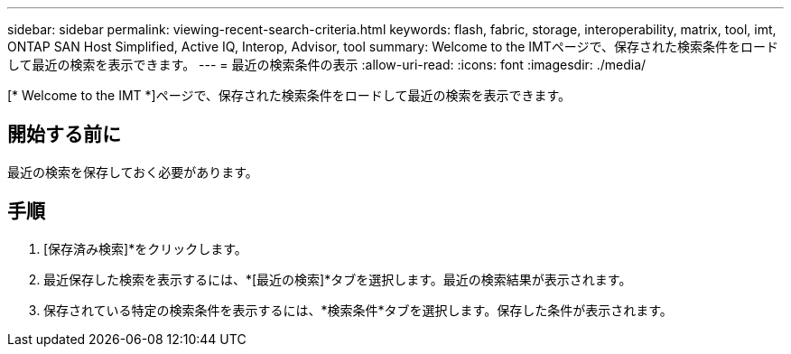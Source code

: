 ---
sidebar: sidebar 
permalink: viewing-recent-search-criteria.html 
keywords: flash, fabric, storage, interoperability, matrix, tool, imt, ONTAP SAN Host Simplified, Active IQ, Interop, Advisor, tool 
summary: Welcome to the IMTページで、保存された検索条件をロードして最近の検索を表示できます。 
---
= 最近の検索条件の表示
:allow-uri-read: 
:icons: font
:imagesdir: ./media/


[role="lead"]
[* Welcome to the IMT *]ページで、保存された検索条件をロードして最近の検索を表示できます。



== 開始する前に

最近の検索を保存しておく必要があります。



== 手順

. [保存済み検索]*をクリックします。
. 最近保存した検索を表示するには、*[最近の検索]*タブを選択します。最近の検索結果が表示されます。
. 保存されている特定の検索条件を表示するには、*検索条件*タブを選択します。保存した条件が表示されます。

